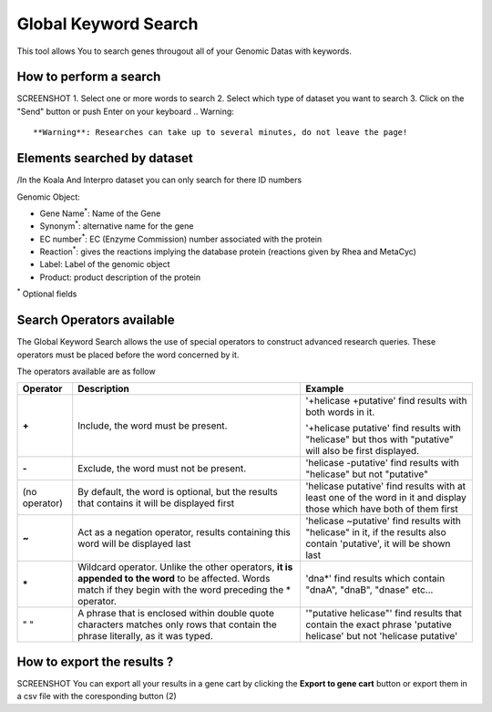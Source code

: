 .. _globalkeywordsearch:

#####################
Global Keyword Search
#####################

This tool allows You to search genes througout all of your Genomic Datas with keywords.

***********************
How to perform a search
***********************
SCREENSHOT
1. Select one or more words to search
2. Select which type of dataset you want to search
3. Click on the "Send" button or push Enter on your keyboard
.. Warning::
    **Warning**: Researches can take up to several minutes, do not leave the page!

****************************
Elements searched by dataset
****************************
/In the Koala And Interpro dataset you can only search for there ID numbers

Genomic Object:

- Gene Name\ :sup:`*`: Name of the Gene
- Synonym\ :sup:`*`: alternative name for the gene
- EC number\ :sup:`*`: EC (Enzyme Commission) number associated with the protein
- Reaction\ :sup:`*`: gives the reactions implying the database protein (reactions given by Rhea and MetaCyc)
- Label: Label of the genomic object
- Product: product description of the protein
\ :sup:`*` Optional fields

**************************
Search Operators available
**************************

The Global Keyword Search allows the use of special operators to construct advanced research queries.
These operators must be placed before the word concerned by it.

The operators available are as follow

+-------------+-----------------------------------------------+--------------------------------------------------------------------------------------------+
| Operator    | Description                                   | Example                                                                                    |
+=============+===============================================+============================================================================================+
|**+**        | Include, the word must be present.            | | '+helicase +putative' find results with both words in it.                                |
|             |                                               | '+helicase putative' find results with "helicase" but thos with "putative" will also be    |
|             |                                               | first displayed.                                                                           |
+-------------+-----------------------------------------------+---------------------------------------+----------------------------------------------------+
|**-**        | Exclude, the word must not be present.        | 'helicase -putative' find results with "helicase" but not "putative"                       |
+-------------+-----------------------------------------------+--------------------------------------------------------------------------------------------+
|(no operator)| By default, the word is optional,             | 'helicase putative' find results with at least one of the word in it and display those     |
|             | but the results that contains it will         | which have both of them first                                                              |
|             | be displayed first                            |                                                                                            |
+-------------+-----------------------------------------------+--------------------------------------------------------------------------------------------+
|**~**        | Act as a negation operator, results           | 'helicase ~putative' find results with "helicase" in it, if the results also contain       | 
|             | containing this word will be displayed last   | 'putative', it will be shown last                                                          |
+-------------+-----------------------------------------------+--------------------------------------------------------------------------------------------+
|**\***       | Wildcard operator. Unlike the other operators,| 'dna*' find results which contain "dnaA", "dnaB", "dnase" etc...                           |
|             | **it is appended to the word** to be affected.|                                                                                            |
|             | Words match if they begin with the word       |                                                                                            |
|             | preceding the * operator.                     |                                                                                            |
+-------------+-----------------------------------------------+--------------------------------------------------------------------------------------------+
|" "          | A phrase that is enclosed within double quote | '"putative helicase"' find results that contain the exact phrase 'putative helicase'       |
|             | characters matches only rows that contain     | but not 'helicase putative'                                                                |
|             | the phrase literally, as it was typed.        |                                                                                            |
+-------------+-----------------------------------------------+--------------------------------------------------------------------------------------------+

***************************
How to export the results ?
***************************
SCREENSHOT
You can export all your results in a gene cart by clicking the **Export to gene cart** button or export them in a csv file with the coresponding button (2)